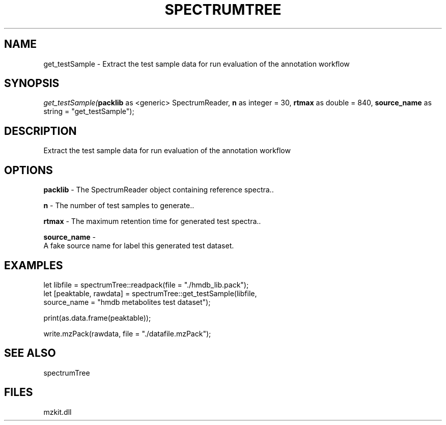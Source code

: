 .\" man page create by R# package system.
.TH SPECTRUMTREE 1 2000-Jan "get_testSample" "get_testSample"
.SH NAME
get_testSample \- Extract the test sample data for run evaluation of the annotation workflow
.SH SYNOPSIS
\fIget_testSample(\fBpacklib\fR as <generic> SpectrumReader, 
\fBn\fR as integer = 30, 
\fBrtmax\fR as double = 840, 
\fBsource_name\fR as string = "get_testSample");\fR
.SH DESCRIPTION
.PP
Extract the test sample data for run evaluation of the annotation workflow
.PP
.SH OPTIONS
.PP
\fBpacklib\fB \fR\- The SpectrumReader object containing reference spectra.. 
.PP
.PP
\fBn\fB \fR\- The number of test samples to generate.. 
.PP
.PP
\fBrtmax\fB \fR\- The maximum retention time for generated test spectra.. 
.PP
.PP
\fBsource_name\fB \fR\- 
 A fake source name for label this generated test dataset.
. 
.PP
.SH EXAMPLES
.PP
let libfile = spectrumTree::readpack(file = "./hmdb_lib.pack");
 let [peaktable, rawdata] = spectrumTree::get_testSample(libfile, 
     source_name = "hmdb metabolites test dataset");
 
 print(as.data.frame(peaktable));
 
 write.mzPack(rawdata, file = "./datafile.mzPack");
.PP
.SH SEE ALSO
spectrumTree
.SH FILES
.PP
mzkit.dll
.PP
